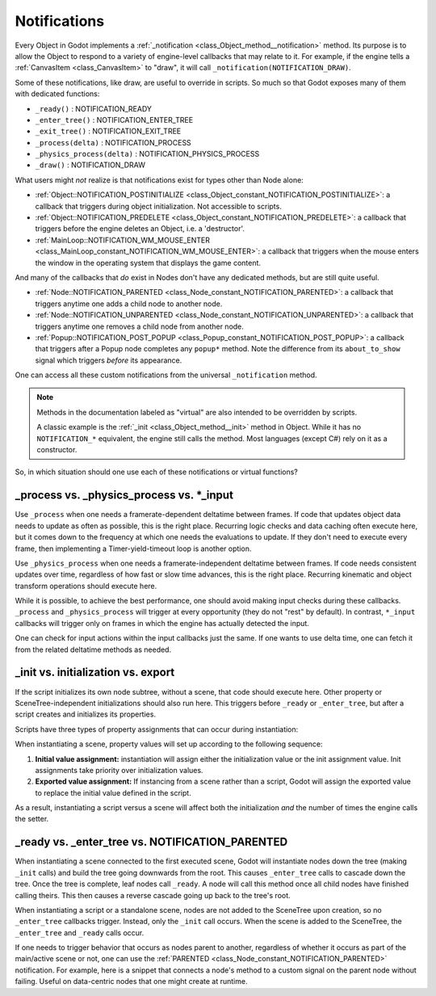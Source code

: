 .. _doc_notifications:

Notifications
=============

Every Object in Godot implements a
:ref:`_notification <class_Object_method__notification>` method. Its purpose is to
allow the Object to respond to a variety of engine-level callbacks that may
relate to it. For example, if the engine tells a
:ref:`CanvasItem <class_CanvasItem>` to "draw", it will call
``_notification(NOTIFICATION_DRAW)``.

Some of these notifications, like draw, are useful to override in scripts. So
much so that Godot exposes many of them with dedicated functions:

- ``_ready()`` : NOTIFICATION_READY

- ``_enter_tree()`` : NOTIFICATION_ENTER_TREE

- ``_exit_tree()`` : NOTIFICATION_EXIT_TREE

- ``_process(delta)`` : NOTIFICATION_PROCESS

- ``_physics_process(delta)`` : NOTIFICATION_PHYSICS_PROCESS

- ``_draw()`` : NOTIFICATION_DRAW

What users might *not* realize is that notifications exist for types other
than Node alone:

- :ref:`Object::NOTIFICATION_POSTINITIALIZE <class_Object_constant_NOTIFICATION_POSTINITIALIZE>`:
  a callback that triggers during object initialization. Not accessible to scripts.

- :ref:`Object::NOTIFICATION_PREDELETE <class_Object_constant_NOTIFICATION_PREDELETE>`:
  a callback that triggers before the engine deletes an Object, i.e. a
  'destructor'.

- :ref:`MainLoop::NOTIFICATION_WM_MOUSE_ENTER <class_MainLoop_constant_NOTIFICATION_WM_MOUSE_ENTER>`:
  a callback that triggers when the mouse enters the window in the operating
  system that displays the game content.

And many of the callbacks that *do* exist in Nodes don't have any dedicated
methods, but are still quite useful.

- :ref:`Node::NOTIFICATION_PARENTED <class_Node_constant_NOTIFICATION_PARENTED>`:
  a callback that triggers anytime one adds a child node to another node.

- :ref:`Node::NOTIFICATION_UNPARENTED <class_Node_constant_NOTIFICATION_UNPARENTED>`:
  a callback that triggers anytime one removes a child node from another
  node.

- :ref:`Popup::NOTIFICATION_POST_POPUP <class_Popup_constant_NOTIFICATION_POST_POPUP>`:
  a callback that triggers after a Popup node completes any ``popup*`` method.
  Note the difference from its ``about_to_show`` signal which triggers
  *before* its appearance.

One can access all these custom notifications from the universal
``_notification`` method.

.. note::
  Methods in the documentation labeled as "virtual" are also intended to be
  overridden by scripts.

  A classic example is the
  :ref:`_init <class_Object_method__init>` method in Object. While it has no
  ``NOTIFICATION_*`` equivalent, the engine still calls the method. Most languages
  (except C#) rely on it as a constructor.

So, in which situation should one use each of these notifications or
virtual functions?

_process vs. _physics_process vs. \*_input
------------------------------------------

Use ``_process`` when one needs a framerate-dependent deltatime between
frames. If code that updates object data needs to update as often as
possible, this is the right place. Recurring logic checks and data caching
often execute here, but it comes down to the frequency at which one needs
the evaluations to update. If they don't need to execute every frame, then
implementing a Timer-yield-timeout loop is another option.

.. tabs::
 .. code-tab:: gdscript GDScript

    # Infinitely loop, but only execute whenever the Timer fires.
    # Allows for recurring operations that don't trigger script logic
    # every frame (or even every fixed frame).
    while true:
        my_method()
        $Timer.start()
        yield($Timer, "timeout")

Use ``_physics_process`` when one needs a framerate-independent deltatime
between frames. If code needs consistent updates over time, regardless
of how fast or slow time advances, this is the right place.
Recurring kinematic and object transform operations should execute here.

While it is possible, to achieve the best performance, one should avoid
making input checks during these callbacks. ``_process`` and
``_physics_process`` will trigger at every opportunity (they do not "rest" by
default). In contrast, ``*_input`` callbacks will trigger only on frames in
which the engine has actually detected the input.

One can check for input actions within the input callbacks just the same.
If one wants to use delta time, one can fetch it from the related
deltatime methods as needed.

.. tabs::
  .. code-tab:: gdscript GDScript

    # Called every frame, even when the engine detects no input.
    func _process(delta):
        if Input.is_action_just_pressed("ui_select"):
            print(delta)

    # Called during every input event.
    func _unhandled_input(event):
        match event.get_class():
            "InputEventKey":
                if Input.is_action_just_pressed("ui_accept"):
                    print(get_process_delta_time())

  .. code-tab:: csharp

    public class MyNode : Node
    {

        // Called every frame, even when the engine detects no input.
        public void _Process(float delta)
        {
            if (Input.IsActionJustPressed("ui_select"))
                GD.Print(delta);
        }

        // Called during every input event. Equally true for _input().
        public void _UnhandledInput(InputEvent event)
        {
            switch (event)
            {
                case InputEventKey keyEvent:
                    if (Input.IsActionJustPressed("ui_accept"))
                        GD.Print(GetProcessDeltaTime());
                    break;
                default:
                    break;
            }
        }

    }

_init vs. initialization vs. export
-----------------------------------

If the script initializes its own node subtree, without a scene,
that code should execute here. Other property or SceneTree-independent
initializations should also run here. This triggers before ``_ready`` or
``_enter_tree``, but after a script creates and initializes its properties.

Scripts have three types of property assignments that can occur during
instantiation:

.. tabs::
  .. code-tab:: gdscript GDScript

    # "one" is an "initialized value". These DO NOT trigger the setter.
    # If someone set the value as "two" from the Inspector, this would be an
    # "exported value". These DO trigger the setter.
    export(String) var test = "one" setget set_test

    func _init():
        # "three" is an "init assignment value".
        # These DO NOT trigger the setter, but...
        test = "three"
        # These DO trigger the setter. Note the `self` prefix.
        self.test = "three"

    func set_test(value):
        test = value
        print("Setting: ", test)

  .. code-tab:: csharp

    public class MyNode : Node
    {
        private string _test = "one";

        // Changing the value from the inspector does trigger the setter in C#.
        [Export]
        public string Test
        {
            get { return _test; }
            set
            {
                _test = value;
                GD.Print("Setting: " + _test);
            }
        }

        public MyNode()
        {
            // Triggers the setter as well
            Test = "three";
        }
    }

When instantiating a scene, property values will set up according to the
following sequence:

1. **Initial value assignment:** instantiation will assign either the
   initialization value or the init assignment value. Init assignments take
   priority over initialization values.

2. **Exported value assignment:** If instancing from a scene rather than
   a script, Godot will assign the exported value to replace the initial
   value defined in the script.

As a result, instantiating a script versus a scene will affect both the
initialization *and* the number of times the engine calls the setter.

_ready vs. _enter_tree vs. NOTIFICATION_PARENTED
------------------------------------------------

When instantiating a scene connected to the first executed scene, Godot will
instantiate nodes down the tree (making ``_init`` calls) and build the tree
going downwards from the root. This causes ``_enter_tree`` calls to cascade
down the tree. Once the tree is complete, leaf nodes call ``_ready``. A node
will call this method once all child nodes have finished calling theirs. This
then causes a reverse cascade going up back to the tree's root.

When instantiating a script or a standalone scene, nodes are not
added to the SceneTree upon creation, so no ``_enter_tree`` callbacks
trigger. Instead, only the ``_init`` call occurs. When the scene is added
to the SceneTree, the ``_enter_tree`` and ``_ready`` calls occur.

If one needs to trigger behavior that occurs as nodes parent to another,
regardless of whether it occurs as part of the main/active scene or not, one
can use the :ref:`PARENTED <class_Node_constant_NOTIFICATION_PARENTED>` notification.
For example, here is a snippet that connects a node's method to
a custom signal on the parent node without failing. Useful on data-centric
nodes that one might create at runtime.

.. tabs::
  .. code-tab:: gdscript GDScript

    extends Node

    var parent_cache

    func connection_check():
        return parent.has_user_signal("interacted_with")

    func _notification(what):
        match what:
            NOTIFICATION_PARENTED:
                parent_cache = get_parent()
                if connection_check():
                    parent_cache.connect("interacted_with", self, "_on_parent_interacted_with")
            NOTIFICATION_UNPARENTED:
                if connection_check():
                    parent_cache.disconnect("interacted_with", self, "_on_parent_interacted_with")

    func _on_parent_interacted_with():
        print("I'm reacting to my parent's interaction!")

  .. code-tab:: csharp

    public class MyNode : Node
    {
        public Node ParentCache = null;

        public void ConnectionCheck()
        {
            return ParentCache.HasUserSignal("InteractedWith");
        }

        public void _Notification(int what)
        {
            switch (what)
            {
                case NOTIFICATION_PARENTED:
                    ParentCache = GetParent();
                    if (ConnectionCheck())
                        ParentCache.Connect("InteractedWith", this, "OnParentInteractedWith");
                    break;
                case NOTIFICATION_UNPARENTED:
                    if (ConnectionCheck())
                        ParentCache.Disconnect("InteractedWith", this, "OnParentInteractedWith");
                    break;
            }
        }

        public void OnParentInteractedWith()
        {
            GD.Print("I'm reacting to my parent's interaction!");
        }
    }

